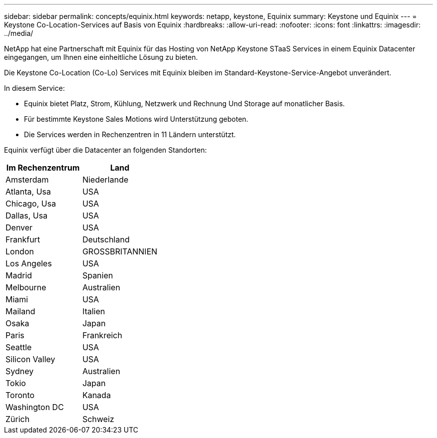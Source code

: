 ---
sidebar: sidebar 
permalink: concepts/equinix.html 
keywords: netapp, keystone, Equinix 
summary: Keystone und Equinix 
---
= Keystone Co-Location-Services auf Basis von Equinix
:hardbreaks:
:allow-uri-read: 
:nofooter: 
:icons: font
:linkattrs: 
:imagesdir: ../media/


[role="lead"]
NetApp hat eine Partnerschaft mit Equinix für das Hosting von NetApp Keystone STaaS Services in einem Equinix Datacenter eingegangen, um Ihnen eine einheitliche Lösung zu bieten.

Die Keystone Co-Location (Co-Lo) Services mit Equinix bleiben im Standard-Keystone-Service-Angebot unverändert.

In diesem Service:

* Equinix bietet Platz, Strom, Kühlung, Netzwerk und Rechnung Und Storage auf monatlicher Basis.
* Für bestimmte Keystone Sales Motions wird Unterstützung geboten.
* Die Services werden in Rechenzentren in 11 Ländern unterstützt.


Equinix verfügt über die Datacenter an folgenden Standorten:

|===
| Im Rechenzentrum | Land 


 a| 
Amsterdam
| Niederlande 


 a| 
Atlanta, Usa
| USA 


 a| 
Chicago, Usa
| USA 


 a| 
Dallas, Usa
| USA 


 a| 
Denver
| USA 


 a| 
Frankfurt
| Deutschland 


 a| 
London
| GROSSBRITANNIEN 


 a| 
Los Angeles
| USA 


 a| 
Madrid
| Spanien 


 a| 
Melbourne
| Australien 


 a| 
Miami
| USA 


 a| 
Mailand
| Italien 


 a| 
Osaka
| Japan 


 a| 
Paris
| Frankreich 


 a| 
Seattle
| USA 


 a| 
Silicon Valley
| USA 


 a| 
Sydney
| Australien 


 a| 
Tokio
| Japan 


 a| 
Toronto
| Kanada 


 a| 
Washington DC
| USA 


 a| 
Zürich
| Schweiz 
|===